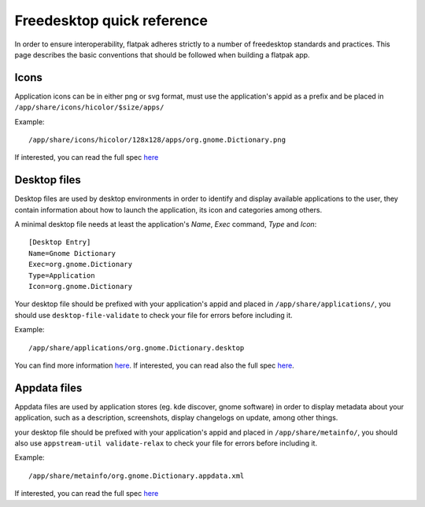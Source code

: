 Freedesktop quick reference
===========================

In order to ensure interoperability, flatpak adheres strictly to a
number of freedesktop standards and practices. This page describes the
basic conventions that should be followed when building a flatpak app.

Icons
-----

Application icons can be in either png or svg format, must use the
application's appid as a prefix and be placed in
``/app/share/icons/hicolor/$size/apps/``

Example:

::

    /app/share/icons/hicolor/128x128/apps/org.gnome.Dictionary.png

If interested, you can read the full spec
`here
<https://standards.freedesktop.org/icon-theme-spec/icon-theme-spec-latest.html>`__

Desktop files
-------------

Desktop files are used by desktop environments in order to identify and
display available applications to the user, they contain information
about how to launch the application, its icon and categories among
others.

A minimal desktop file needs at least the application's *Name*, *Exec*
command, *Type* and *Icon*:

::

    [Desktop Entry]
    Name=Gnome Dictionary
    Exec=org.gnome.Dictionary
    Type=Application
    Icon=org.gnome.Dictionary

Your desktop file should be prefixed with your application's appid and
placed in ``/app/share/applications/``, you should use
``desktop-file-validate`` to check your file for errors before including
it.

Example:

::

    /app/share/applications/org.gnome.Dictionary.desktop

You can find more information
`here <https://wiki.archlinux.org/index.php/desktop_entries>`__. If
interested, you can read also the full spec
`here <https://standards.freedesktop.org/desktop-entry-spec/latest/>`__.

Appdata files
-------------

Appdata files are used by application stores (eg. kde discover, gnome
software) in order to display metadata about your application, such as a
description, screenshots, display changelogs on update, among other
things.

your desktop file should be prefixed with your application's appid and
placed in ``/app/share/metainfo/``, you should also use
``appstream-util validate-relax`` to check your file for errors before
including it.

Example:

::

    /app/share/metainfo/org.gnome.Dictionary.appdata.xml

If interested, you can read the full spec
`here <https://www.freedesktop.org/software/appstream/docs/>`__
